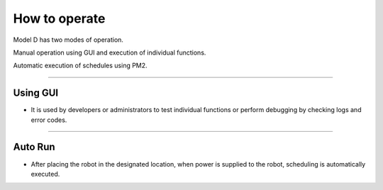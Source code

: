 How to operate
=============================

Model D has two modes of operation.

Manual operation using GUI and execution of individual functions.

Automatic execution of schedules using PM2.

------------------------------------------------------------------------------------------------------------------------------------

Using GUI
^^^^^^^^^^^^^^^^^^^^^^^

-    It is used by developers or administrators to test individual functions or perform debugging by checking logs and error codes.

.. thumbnail:: /_images/model_d/start3.png
      :width: 500
      :height: 300

------------------------------------------------------------------------------------------------------------------------------------

Auto Run
^^^^^^^^^^^^^^^^^^^^^^^^^^^^^^^

-    After placing the robot in the designated location, when power is supplied to the robot, scheduling is automatically executed.

.. thumbnail:: /_images/start_gui/pm2.jpg
      :width: 500
      :height: 300
